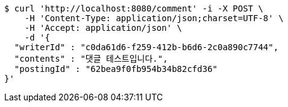 [source,bash]
----
$ curl 'http://localhost:8080/comment' -i -X POST \
    -H 'Content-Type: application/json;charset=UTF-8' \
    -H 'Accept: application/json' \
    -d '{
  "writerId" : "c0da61d6-f259-412b-b6d6-2c0a890c7744",
  "contents" : "댓글 테스트입니다.",
  "postingId" : "62bea9f0fb954b34b82cfd36"
}'
----